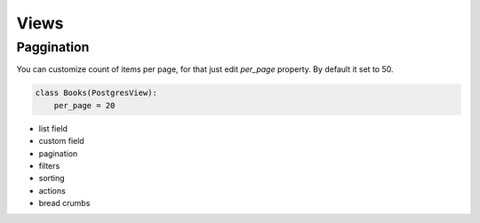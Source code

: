 =====
Views
=====

Paggination
-----------

You can customize count of items per page, for that just edit *per_page*
property. By default it set to 50.

.. code-block:: python

    class Books(PostgresView):
        per_page = 20


- list field
- custom field
- pagination
- filters
- sorting
- actions
- bread crumbs
